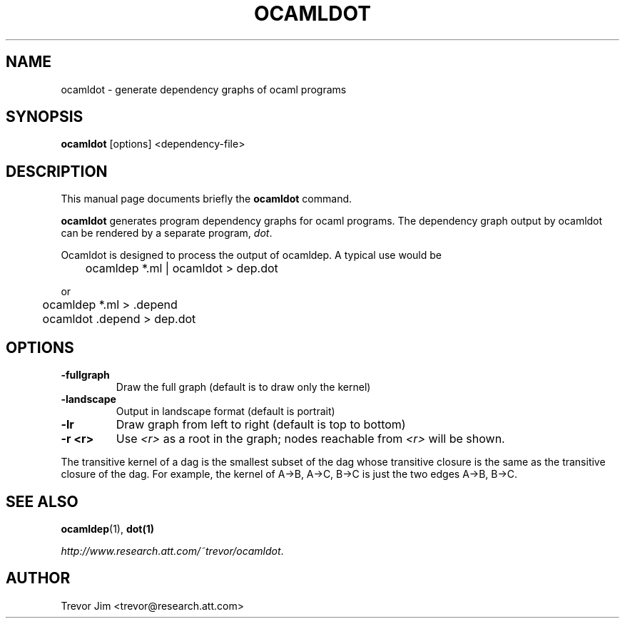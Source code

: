 .TH OCAMLDOT 1
.SH NAME
ocamldot \- generate dependency graphs of ocaml programs
.SH SYNOPSIS
.B ocamldot
.I 
.RI "[options] <dependency-file>"
.SH "DESCRIPTION"
This manual page documents briefly the
.BR ocamldot
command.
.PP
.B ocamldot
generates program dependency graphs for ocaml programs.  The
dependency graph output by ocamldot can be rendered by a separate
program, \fIdot\fR.
.P
Ocamldot is designed to process the output of ocamldep. A typical use would be 
.P
	ocamldep *.ml | ocamldot > dep.dot 
.P
or 
.P
	ocamldep *.ml > .depend
.br
	ocamldot .depend > dep.dot 
.SH OPTIONS
.TP
.B \-fullgraph 
Draw the full graph (default is to draw only the kernel) 
.TP
.B \-landscape 
Output in landscape format (default is portrait) 
.TP
.B \-lr 
Draw graph from left to right (default is top to bottom) 
.TP
.B \-r <r>
Use \fI<r>\fR as a root in the graph; nodes reachable from \fI<r>\fR
will be shown.
.P
The transitive kernel of a dag is the smallest subset of the dag whose transitive closure is the same as the transitive closure of the dag.
For example, the kernel of A->B, A->C, B->C is just the two edges A->B, B->C.

.SH SEE ALSO
.BR ocamldep (1),
.BR dot(1)
.P
\fIhttp://www.research.att.com/~trevor/ocamldot\fR.

.SH AUTHOR
Trevor Jim <trevor@research.att.com>
